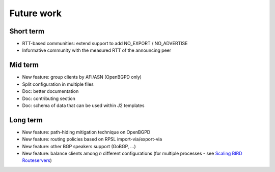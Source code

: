 Future work
===========

Short term
----------

- RTT-based communities: extend support to add NO_EXPORT / NO_ADVERTISE
- Informative community with the measured RTT of the announcing peer

Mid term
--------

- New feature: group clients by AFI/ASN (OpenBGPD only)
- Split configuration in multiple files
- Doc: better documentation
- Doc: contributing section
- Doc: schema of data that can be used within J2 templates

Long term
---------

- New feature: path-hiding mitigation technique on OpenBGPD
- New feature: routing policies based on RPSL import-via/export-via
- New feature: other BGP speakers support (GoBGP, ...)
- New feature: balance clients among *n* different configurations (for multiple processes - see `Scaling BIRD Routeservers <https://ripe73.ripe.net/presentations/115-e-bru-20161026-RIPE73-scaling-bird-routeservers-final.pdf>`_)

